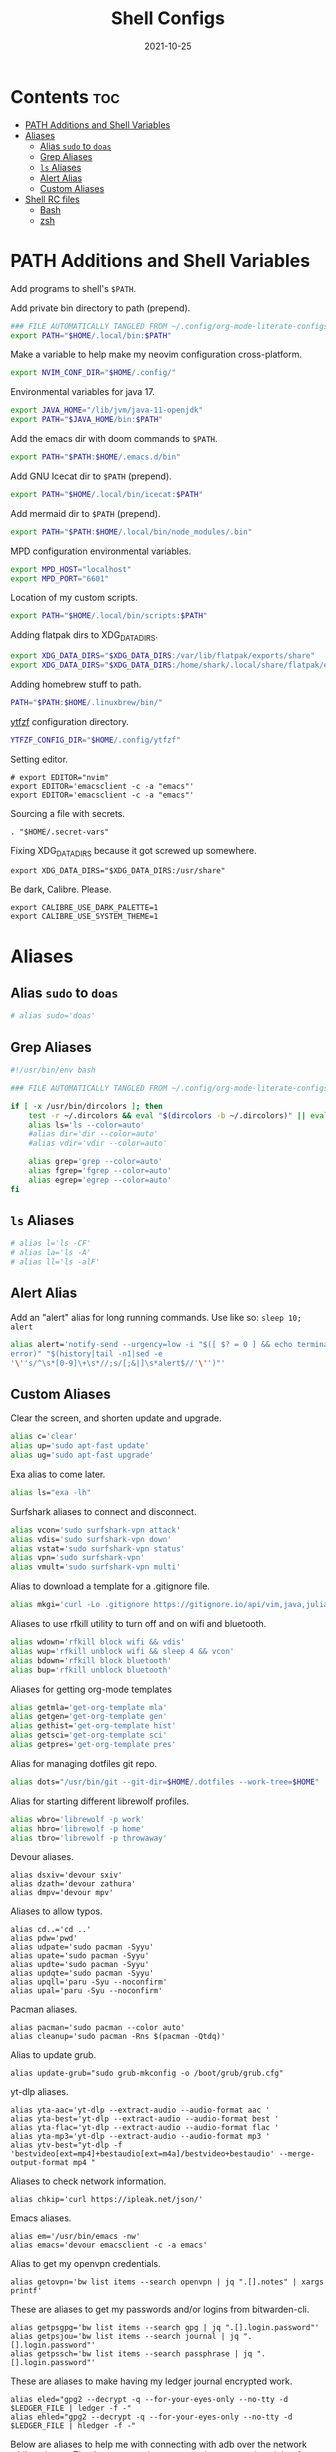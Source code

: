 #+TITLE: Shell Configs
#+DATE: 2021-10-25
#+OPTIONS: author:nil toc:nil num:nil
#+STARTUP: fold
#+MACRO: path ~$PATH~

* Contents :toc:
- [[#path-additions-and-shell-variables][PATH Additions and Shell Variables]]
- [[#aliases][Aliases]]
  - [[#alias-sudo-to-doas][Alias ~sudo~ to ~doas~]]
  - [[#grep-aliases][Grep Aliases]]
  - [[#ls-aliases][~ls~ Aliases]]
  - [[#alert-alias][Alert Alias]]
  - [[#custom-aliases][Custom Aliases]]
- [[#shell-rc-files][Shell RC files]]
  - [[#bash][Bash]]
  - [[#zsh][zsh]]

* PATH Additions and Shell Variables
:PROPERTIES:
:header-args: :exports none :tangle ~/.config/shell/path_additions :results neither
:END:

Add programs to shell's {{{path}}}.

Add private bin directory to path (prepend).
#+begin_src bash
### FILE AUTOMATICALLY TANGLED FROM ~/.config/org-mode-literate-configs/shell-config.org ###
export PATH="$HOME/.local/bin:$PATH"
#+end_src

Make a variable to help make my neovim configuration cross-platform.
#+begin_src bash
export NVIM_CONF_DIR="$HOME/.config/"
#+end_src

Environmental variables for java 17.
#+begin_src bash
export JAVA_HOME="/lib/jvm/java-11-openjdk"
export PATH="$JAVA_HOME/bin:$PATH"
#+end_src

Add the emacs dir with doom commands to {{{path}}}.
#+begin_src bash
export PATH="$PATH:$HOME/.emacs.d/bin"
#+end_src

Add GNU Icecat dir to {{{path}}} (prepend).
#+begin_src bash
export PATH="$HOME/.local/bin/icecat:$PATH"
#+end_src

Add mermaid dir to {{{path}}} (prepend).
#+begin_src bash
export PATH="$PATH:$HOME/.local/bin/node_modules/.bin"
#+end_src

MPD configuration environmental variables.
#+begin_src bash
export MPD_HOST="localhost"
export MPD_PORT="6601"
#+end_src

Location of my custom scripts.
#+begin_src bash
export PATH="$HOME/.local/bin/scripts:$PATH"
#+end_src

Adding flatpak dirs to XDG_DATA_DIRS.
#+begin_src bash
export XDG_DATA_DIRS="$XDG_DATA_DIRS:/var/lib/flatpak/exports/share"
export XDG_DATA_DIRS="$XDG_DATA_DIRS:/home/shark/.local/share/flatpak/exports/share"
#+end_src

Adding homebrew stuff to path.
#+begin_src bash
PATH="$PATH:$HOME/.linuxbrew/bin/"
#+end_src

[[https://github.com/pystardust/ytfzf][ytfzf]] configuration directory.
#+begin_src bash
YTFZF_CONFIG_DIR="$HOME/.config/ytfzf"
#+end_src

Setting editor.
#+begin_src shell
# export EDITOR="nvim"
export EDITOR='emacsclient -c -a "emacs"'
export EDITOR='emacsclient -c -a "emacs"'
#+end_src

Sourcing a file with secrets.
#+begin_src shell
. "$HOME/.secret-vars"
#+end_src

Fixing XDG_DATA_DIRS because it got screwed up somewhere.
#+begin_src shell
export XDG_DATA_DIRS="$XDG_DATA_DIRS:/usr/share"
#+end_src

Be dark, Calibre. Please.
#+begin_src shell
export CALIBRE_USE_DARK_PALETTE=1
export CALIBRE_USE_SYSTEM_THEME=1
#+end_src
* Aliases
:PROPERTIES:
:header-args: :exports none :tangle ~/.config/shell/bash_and_zsh_aliases :results neither
:END:
** Alias ~sudo~ to ~doas~
#+begin_src bash
# alias sudo='doas'
#+end_src
** Grep Aliases
#+begin_src bash
#!/usr/bin/env bash

### FILE AUTOMATICALLY TANGLED FROM ~/.config/org-mode-literate-configs/shell-config.org ###

if [ -x /usr/bin/dircolors ]; then
    test -r ~/.dircolors && eval "$(dircolors -b ~/.dircolors)" || eval "$(dircolors -b)"
    alias ls='ls --color=auto'
    #alias dir='dir --color=auto'
    #alias vdir='vdir --color=auto'

    alias grep='grep --color=auto'
    alias fgrep='fgrep --color=auto'
    alias egrep='egrep --color=auto'
fi
#+end_src

** ~ls~ Aliases
#+begin_src bash
# alias l='ls -CF'
# alias la='ls -A'
# alias ll='ls -alF'
#+end_src

** Alert Alias
Add an "alert" alias for long running commands.  Use like so: ~sleep 10; alert~
#+begin_src bash
alias alert='notify-send --urgency=low -i "$([ $? = 0 ] && echo terminal || echo
error)" "$(history|tail -n1|sed -e
'\''s/^\s*[0-9]\+\s*//;s/[;&|]\s*alert$//'\'')"'
#+end_src
** Custom Aliases
Clear the screen, and shorten update and upgrade.
#+begin_src bash
alias c='clear'
alias up='sudo apt-fast update'
alias ug='sudo apt-fast upgrade'
#+end_src

Exa alias to come later.
#+begin_src bash
alias ls="exa -lh"
#+end_src

Surfshark aliases to connect and disconnect.
#+begin_src bash
alias vcon='sudo surfshark-vpn attack'
alias vdis='sudo surfshark-vpn down'
alias vstat='sudo surfshark-vpn status'
alias vpn='sudo surfshark-vpn'
alias vmult='sudo surfshark-vpn multi'
#+end_src

Alias to download a template for a .gitignore file.
#+begin_src bash
alias mkgi='curl -Lo .gitignore https://gitignore.io/api/vim,java,julia,linux,latex,emacs,python,windows,haskell,eclipse,intellij,tex,text'
#+end_src

Aliases to use rfkill utility to turn off and on wifi and bluetooth.
#+begin_src bash
alias wdown='rfkill block wifi && vdis'
alias wup='rfkill unblock wifi && sleep 4 && vcon'
alias bdown='rfkill block bluetooth'
alias bup='rfkill unblock bluetooth'
#+end_src

Aliases for getting org-mode templates
#+begin_src bash
alias getmla='get-org-template mla'
alias getgen='get-org-template gen'
alias gethist='get-org-template hist'
alias getsci='get-org-template sci'
alias getpres='get-org-template pres'
#+end_src

Alias for managing dotfiles git repo.
#+begin_src bash
alias dots="/usr/bin/git --git-dir=$HOME/.dotfiles --work-tree=$HOME"
#+end_src

Alias for starting different librewolf profiles.
#+begin_src bash
alias wbro='librewolf -p work'
alias hbro='librewolf -p home'
alias tbro='librewolf -p throwaway'
#+end_src

Devour aliases.
#+begin_src shell
alias dsxiv='devour sxiv'
alias dzath='devour zathura'
alias dmpv='devour mpv'
#+end_src

Aliases to allow typos.
#+begin_src shell
alias cd..='cd ..'
alias pdw='pwd'
alias udpate='sudo pacman -Syyu'
alias upate='sudo pacman -Syyu'
alias updte='sudo pacman -Syyu'
alias updqte='sudo pacman -Syyu'
alias upqll='paru -Syu --noconfirm'
alias upal='paru -Syu --noconfirm'
#+end_src

Pacman aliases.
#+begin_src shell
alias pacman='sudo pacman --color auto'
alias cleanup='sudo pacman -Rns $(pacman -Qtdq)'
#+end_src

Alias to update grub.
#+begin_src shell
alias update-grub="sudo grub-mkconfig -o /boot/grub/grub.cfg"
#+end_src

yt-dlp aliases.
#+begin_src shell
alias yta-aac='yt-dlp --extract-audio --audio-format aac '
alias yta-best='yt-dlp --extract-audio --audio-format best '
alias yta-flac='yt-dlp --extract-audio --audio-format flac '
alias yta-mp3='yt-dlp --extract-audio --audio-format mp3 '
alias ytv-best="yt-dlp -f 'bestvideo[ext=mp4]+bestaudio[ext=m4a]/bestvideo+bestaudio' --merge-output-format mp4 "
#+end_src

Aliases to check network information.
#+begin_src shell
alias chkip='curl https://ipleak.net/json/'
#+end_src

Emacs aliases.
#+begin_src shell
alias em='/usr/bin/emacs -nw'
alias emacs='devour emacsclient -c -a emacs'
#+end_src

Alias to get my openvpn credentials.
#+begin_src shell
alias getovpn='bw list items --search openvpn | jq ".[].notes" | xargs printf'
#+end_src

These are aliases to get my passwords and/or logins from bitwarden-cli.
#+begin_src shell
alias getpsgpg='bw list items --search gpg | jq ".[].login.password"'
alias getpsjou='bw list items --search journal | jq ".[].login.password"'
alias getpssch='bw list items --search passphrase | jq ".[].login.password"'
#+end_src

These are aliases to make having my ledger journal encrypted work.
#+begin_src shell
alias eled="gpg2 --decrypt -q --for-your-eyes-only --no-tty -d $LEDGER_FILE | ledger -f -"
alias ehled="gpg2 --decrypt -q --for-your-eyes-only --no-tty -d $LEDGER_FILE | hledger -f -"
#+end_src

Below are aliases to help me with connecting with adb over the network while at home.
They're mean so that you type the port number right after them.
#+begin_src shell
alias hconphone='resolvectl query phone | grep phone | cut -d" " -f2 | xargs -I{} adb connect {}'
alias hcontablet='resolvectl query tablet | grep tablet | cut -d" " -f2 | xargs -I{} adb connect {}'
alias hconfiretv='resolvectl query firetv | grep firetv | cut -d" " -f2 | xargs -I{} adb connect {}'
#+end_src

Alias copied from skel to fix invalid key issues.
#+begin_src shell
alias fix-permissions="sudo chown -R $USER:$USER ~/.config ~/.local"
alias keyfix="/usr/local/bin/arcolinux-fix-pacman-databases-and-keys"
alias key-fix="/usr/local/bin/arcolinux-fix-pacman-databases-and-keys"
alias keys-fix="/usr/local/bin/arcolinux-fix-pacman-databases-and-keys"
alias fixkey="/usr/local/bin/arcolinux-fix-pacman-databases-and-keys"
alias fixkeys="/usr/local/bin/arcolinux-fix-pacman-databases-and-keys"
alias fix-key="/usr/local/bin/arcolinux-fix-pacman-databases-and-keys"
alias fix-keys="/usr/local/bin/arcolinux-fix-pacman-databases-and-keys"
alias fix-sddm-config="/usr/local/bin/arcolinux-fix-sddm-config"
alias fix-pacman-conf="/usr/local/bin/arcolinux-fix-pacman-conf"
alias fix-pacman-keyserver="/usr/local/bin/arcolinux-fix-pacman-gpg-conf"
#+end_src
* Shell RC files
** Bash
:PROPERTIES:
:header-args: :exports none :tangle ~/.bashrc :results neither
:END:
*** Defaults
=~/.bashrc: executed by bash(1) for non-login shells.=

These are the default settings in the =.bashrc= file.
#+begin_src bash
### FILE AUTOMATICALLY TANGLED FROM ~/.config/org-mode-literate-configs/shell-config.org ###
# for examples

# If not running interactively, don't do anything
case $- in
    ,*i*) ;;
      ,*) return;;
esac

# don't put duplicate lines or lines starting with space in the history.
# See bash(1) for more options
HISTCONTROL=ignoreboth

# append to the history file, don't overwrite it
shopt -s histappend

# for setting history length see HISTSIZE and HISTFILESIZE in bash(1)
# HISTSIZE=1000
# HISTFILESIZE=2000
HISTSIZE=0
HISTFILESIZE=0
unset $HISTFILE

# check the window size after each command and, if necessary,
# update the values of LINES and COLUMNS.
shopt -s checkwinsize

# If set, the pattern "**" used in a pathname expansion context will
# match all files and zero or more directories and subdirectories.
#shopt -s globstar

# make less more friendly for non-text input files, see lesspipe(1)
[ -x /usr/bin/lesspipe ] && eval "$(SHELL=/bin/sh lesspipe)"

# set variable identifying the chroot you work in (used in the prompt below)
if [ -z "${debian_chroot:-}" ] && [ -r /etc/debian_chroot ]; then
    debian_chroot=$(cat /etc/debian_chroot)
fi

# set a fancy prompt (non-color, unless we know we "want" color)
case "$TERM" in
    xterm-color|*-256color) color_prompt=yes;;
esac

# uncomment for a colored prompt, if the terminal has the capability; turned
# off by default to not distract the user: the focus in a terminal window
# should be on the output of commands, not on the prompt
#force_color_prompt=yes

if [ -n "$force_color_prompt" ]; then
    if [ -x /usr/bin/tput ] && tput setaf 1 >&/dev/null; then
	# We have color support; assume it's compliant with Ecma-48
	# (ISO/IEC-6429). (Lack of such support is extremely rare, and such
	# a case would tend to support setf rather than setaf.)
	color_prompt=yes
    else
	color_prompt=
    fi
fi

if [ "$color_prompt" = yes ]; then
    PS1='${debian_chroot:+($debian_chroot)}\[\033[01;32m\]\u@\h\[\033[00m\]:\[\033[01;34m\]\w\[\033[00m\]\$ '
else
    PS1='${debian_chroot:+($debian_chroot)}\u@\h:\w\$ '
fi
unset color_prompt force_color_prompt

# If this is an xterm set the title to user@host:dir
case "$TERM" in
xterm*|rxvt*)
    PS1="\[\e]0;${debian_chroot:+($debian_chroot)}\u@\h: \w\a\]$PS1"
    ;;
,*)
    ;;
esac


# colored GCC warnings and errors
#export GCC_COLORS='error=01;31:warning=01;35:note=01;36:caret=01;32:locus=01:quote=01'

# Alias definitions.
. "$HOME/.config/shell/bash_and_zsh_aliases"

# enable programmable completion features (you don't need to enable
# this, if it's already enabled in /etc/bash.bashrc and /etc/profile
# sources /etc/bash.bashrc).
if ! shopt -oq posix; then
  if [ -f /usr/share/bash-completion/bash_completion ]; then
    . /usr/share/bash-completion/bash_completion
  elif [ -f /etc/bash_completion ]; then
    . /etc/bash_completion
  fi
fi

[ -f ~/.fzf.bash ] && source ~/.fzf.bash

# >>> conda initialize >>>
# !! Contents within this block are managed by 'conda init' !!
__conda_setup="$('/home/shark/.local/anaconda3/bin/conda' 'shell.bash' 'hook' 2> /dev/null)"
if [ $? -eq 0 ]; then
    eval "$__conda_setup"
else
    if [ -f "/home/shark/.local/anaconda3/etc/profile.d/conda.sh" ]; then
        . "/home/shark/.local/anaconda3/etc/profile.d/conda.sh"
    else
        export PATH="/home/shark/.local/anaconda3/bin:$PATH"
    fi
fi
unset __conda_setup
# <<< conda initialize <<<

#+end_src
*** Source the files with {{{path}}} additions
#+begin_src bash
source ~/.config/shell/path_additions
#+end_src
*** Fix dircolors
When I ~ls~, some folders are shown as blue on green background, which I cannot read in the slightest.
This changes that to be a bit more readable.
#+begin_src bash
if [ -f "$HOME/.dircolors" ]; then
    eval "$(dircolors ~/.dircolors)"
else
    filetxt='OTHER_WRITABLE 30;41 # dir that is other-writable (o+w) and not sticky'
    echo "$filetxt" > "$HOME/.dircolors"
    eval "$(dircolors ~/.dircolors)"
fi
#+end_src
** zsh
:PROPERTIES:
:header-args: :exports none :tangle ~/.zshrc :results neither
:END:
*** Defaults
#+begin_src bash
### FILE AUTOMATICALLY TANGLED FROM ~/.config/org-mode-literate-configs/shell-config.org ###

# The following lines were added by compinstall

zstyle ':completion:*' completer _expand _complete _ignored _approximate
zstyle ':completion:*' list-colors ''
zstyle ':completion:*' matcher-list ''
zstyle :compinstall filename '/home/shark/.zshrc'

autoload -Uz compinit
compinit
# End of lines added by compinstall
# Lines configured by zsh-newuser-install
HISTFILE=~/.histfile
HISTSIZE=1000
SAVEHIST=1000
setopt autocd extendedglob
bindkey -e
# End of lines configured by zsh-newuser-install
#+end_src
*** Source files
#+begin_src bash
source ~/.config/shell/path_additions
source ~/.config/shell/bash_and_zsh_aliases
#+end_src
*** Cool stuff
Show system info on startup.
#+begin_src bash
neofetch
#+end_src
*** Set prompt
Get the base colorful prompt.
#+begin_src bash
autoload -U colors && colors        # Load colors
PS1="%B%{$fg[red]%}[%{$fg[yellow]%}%n%{$fg[green]%}@%{$fg[blue]%}%M %{$fg[magenta]%}%~%{$fg[red]%}]%{$reset_color%}"
#+end_src

Put the cash sign on a new line so prompt isn't crowded.
#+begin_src bash
NEWLINE=$'\n'
PS1="${PS1}${NEWLINE}%# "
#+end_src
*** Fix dircolors
When I ~ls~, some folders are shown as blue on green background, which I cannot read in the slightest.
This changes that to be a bit more readable.
#+begin_src bash
if [ -f "$HOME/.dircolors" ]; then
    eval "$(dircolors ~/.dircolors)"
else
    filetxt='OTHER_WRITABLE 30;41 # dir that is other-writable (o+w) and not sticky'
    echo "$filetxt" > "$HOME/.dircolors"
    eval "$(dircolors ~/.dircolors)"
fi
#+end_src
*** Specify Ledger file
#+begin_src bash
export LEDGER_FILE="$HOME/finance/$(date '+%Y').journal.gpg"
#+end_src

*** Set vi mode when opening from st
#+begin_src bash
# [ $TERM = "st-256color" ] && set -o vi
#+end_src

*** ~wal~ colorscheme
This will import the colorscheme from ~wal~ asynchronously.
#+begin_src shell
(cat ~/.cache/wal/sequences &)
#+end_src

And this adds support for the TTY
#+begin_src shell
source ~/.cache/wal/colors-tty.sh
#+end_src

*** zsh syntax highlighting
#+begin_src shell
. /usr/share/zsh/plugins/zsh-syntax-highlighting/zsh-syntax-highlighting.zsh
#+end_src
